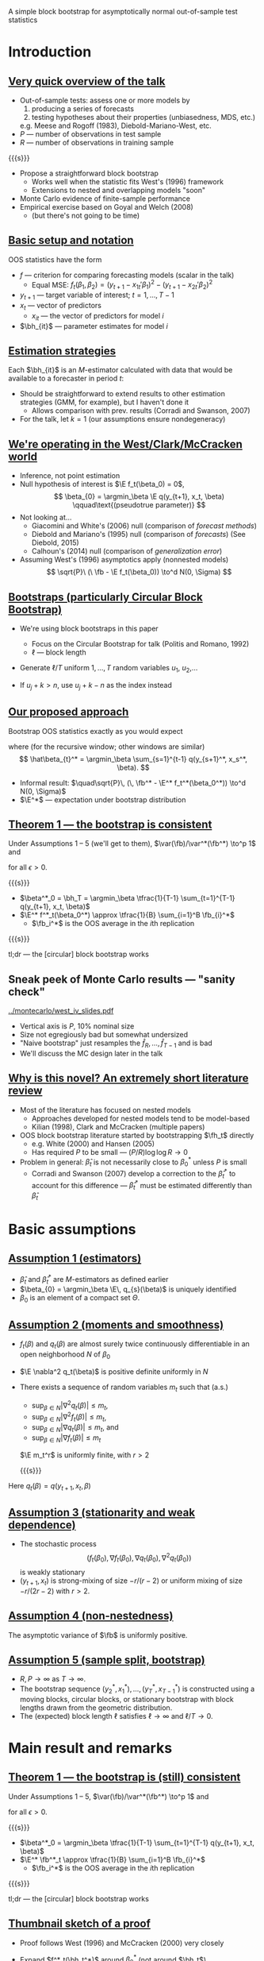 A simple block bootstrap for asymptotically normal out-of-sample test statistics
#+Date: May 8, 2015
#+Author: Gray Calhoun \newline Iowa State University \newline (http://gray.clhn.org)

* Introduction
** _Very quick overview of the talk_
   + Out-of-sample tests: assess one or more models by
     1) producing a series of forecasts
     2) testing hypotheses about their properties (unbiasedness, MDS, etc.)
     e.g. Meese and Rogoff (1983), Diebold-Mariano-West, etc.
   + $P$ --- number of observations in test sample
   + $R$ --- number of observations in training sample

   {{{s}}}

   + Propose a straightforward block bootstrap
     - Works well when the statistic fits West's (1996) framework
     - Extensions to nested and overlapping models "soon"
   + Monte Carlo evidence of finite-sample performance
   + Empirical exercise based on Goyal and Welch (2008)
     + (but there's not going to be time)
** _Basic setup and notation_
   OOS statistics have the form
   \begin{align*}
   \fb &= \oavg{t} f(y_{t+1}, x_t, \bh_{1t},\dots,\bh_{kt}) \\
       &\equiv \oavg{t} f_t(\bh_{1t},\dots,\bh_{kt}),
   \end{align*}

   + $f$ --- criterion for comparing forecasting models (scalar in the talk)
     + Equal MSE: $f_t(\beta_1,\beta_2) = (y_{t+1} - x_{1t}'\beta_1)^2 - (y_{t+1} - x_{2t}'\beta_2)^2$
   + $y_{t+1}$ --- target variable of interest; $t = 1,\dots,T-1$
   + $x_t$ --- vector of predictors
     + $x_{it}$ --- the vector of predictors for model $i$
   + $\bh_{it}$ --- parameter estimates for model $i$
** _Estimation strategies_
   Each $\bh_{it}$ is an $M$-estimator calculated with data that would
   be available to a forecaster in period $t$:

   \begin{equation*}
   \hat\beta_{it} = \begin{cases}
   \argmin_\beta \sum_{s=1}^{t-1} q_i(y_{s+1}, x_s, \beta) & \text{recursive window} \\ \\
   \argmin_\beta \sum_{s=t-R+1}^{t-1} q_i(y_{s+1}, x_s, \beta) & \text{(\emph{rolling window})} \\ \\
   \argmin_\beta \sum_{s=1}^{R-1} q_i(y_{s+1}, x_s, \beta) & \text{(\emph{fixed window})},
   \end{cases}
   \end{equation*}

   + Should be straightforward to extend results to other estimation
     strategies (GMM, for example), but I haven't done it
     + Allows comparison with prev. results (Corradi and Swanson, 2007)
   + For the talk, let $k = 1$ (our assumptions ensure nondegeneracy)
** _We're operating in the West/Clark/McCracken world_
   + Inference, not point estimation
   + Null hypothesis of interest is $\E f_t(\beta_0) = 0$,
     \[
       \beta_{0} = \argmin_\beta \E q(y_{t+1}, x_t, \beta) \qquad\text{(pseudotrue parameter)}
     \]
   + Not looking at...
     + Giacomini and White's (2006) null (comparison of /forecast methods/)
     + Diebold and Mariano's (1995) null (comparison of /forecasts/) \newline (See Diebold, 2015)
     + Calhoun's (2014) null (comparison of /generalization error/)
   + Assuming West's (1996) asymptotics apply (nonnested models)
     \[
       \sqrt{P}\ (\ \fb - \E f_t(\beta_0)) \to^d N(0, \Sigma)
     \]
** _Bootstraps (particularly Circular Block Bootstrap)_
   + We're using block bootstraps in this paper
     + Focus on the Circular Bootstrap for talk (Politis and Romano, 1992)
     + $\ell$ --- block length
   + Generate $\ell / T$ uniform $1,\dots,T$ random variables $u_1$, $u_2$,\dots
     \begin{align*}
       (y^*_1, x^*_1) &= (y_{u_1}, x_{u_1}) \\
       (y^*_2, x^*_2) &= (y_{u_1+1}, x_{u_1+1}) \\
       &\vdots \\
       (y^*_\ell, x^*_\ell) &= (y_{u_1+\ell-1}, x_{u_1+\ell-1}) \\
       (y^*_{\ell+1}, x^*_{\ell+1}) &= (y_{u_2}, x_{u_2}) \\
       &\vdots
     \end{align*}
   + If $u_j + k > n$, use $u_j + k - n$ as the index instead
** _Our proposed approach_
   Bootstrap OOS statistics exactly as you would expect
   \begin{align*}
   \fb^* &= \oavg{t} f(y_{t+1}^*, x_t^*, \bh_{t}^*) \\
         &\equiv \oavg{t} f_t^*(\bh_{t}^*),
   \end{align*}
   where (for the recursive window; other windows are similar)
   \[
      \hat\beta_{t}^* =
      \argmin_\beta \sum_{s=1}^{t-1} q(y_{s+1}^*, x_s^*, \beta).
   \]
   + Informal result:
     $\quad\sqrt{P}\, (\, \fb^* - \E^* f_t^*(\beta_0^*)) \to^d N(0, \Sigma)$
   + $\E^*$ --- expectation under bootstrap distribution
** _Theorem 1 --- the bootstrap is consistent_
  Under Assumptions 1 -- 5 (we'll get to them),
  $\var(\fb)/\var^*(\fb^*) \to^p 1$
  and
  \begin{multline*}
    \pr\big[\sup_x \big\lvert \pr^*[\sqrt{P}\ (\ \fb^* - \E^* f_t^*(\beta_0^*)) \leq x] \\ -
    \pr[\sqrt{P}\ (\ \bar{f} - \E f_t(\beta_0)) \leq x] \big\rvert > \epsilon\big] \to 0
  \end{multline*}
  for all $\epsilon > 0$.

  {{{s}}}

  + $\beta^*_0 = \bh_T = \argmin_\beta \tfrac{1}{T-1} \sum_{t=1}^{T-1} q(y_{t+1}, x_t, \beta)$
  + $\E^* f^*_t(\beta_0^*) \approx \tfrac{1}{B} \sum_{i=1}^B \fb_{i}^*$
    + $\fb_i^*$ is the OOS average in the \(i\)th replication

  {{{s}}}

  tl;dr --- the [circular] block bootstrap works

** Sneak peek of Monte Carlo results --- "sanity check"

   [[../montecarlo/west_iv_slides.pdf]]

   + Vertical axis is $P$, 10% nominal size
   + Size not egregiously bad but somewhat undersized
   + "Naive bootstrap" just resamples the $\hat f_R,\dots,\hat f_{T-1}$ and is bad
   + We'll discuss the MC design later in the talk
** _Why is this novel? An extremely short literature review_
   + Most of the literature has focused on nested models
     + Approaches developed for nested models tend to be model-based
     + Kilian (1998), Clark and McCracken (multiple papers)
   + OOS block bootstrap literature started by bootstrapping $\fh_t$ directly
     + e.g. White (2000) and Hansen (2005)
     + Has required $P$ to be small --- $(P/R) \log \log R \to 0$
   + Problem in general: $\hat\beta_t$ is not necessarily close to $\beta_0^*$ unless $P$ is small
     + Corradi and Swanson (2007) develop a correction to the
       $\hat\beta_t^*$ to account for this difference ---
       $\hat\beta_t^*$ must be estimated differently than $\hat\beta_t$
* Basic assumptions
** _Assumption 1 (estimators)_
   + $\hat \beta_{t}$ and $\hat \beta_{t}^*$ are $M$-estimators as defined earlier
   + $\beta_{0} = \argmin_\beta \E\, q_{s}(\beta)$ is uniquely identified
   + $\beta_{0}$ is an element of a compact set $\Theta$.
** _Assumption 2 (moments and smoothness)_
   + $f_t(\beta)$ and $q_{t}(\beta)$ are almost surely twice
     continuously differentiable in an open neighborhood $N$ of
     $\beta_0$
   + $\E \nabla^2 q_t(\beta)$ is positive definite uniformly in $N$
   + There exists a sequence of random variables $m_t$ such that (a.s.)
     + $\sup_{\beta \in N} |\nabla^2 q_{t}(\beta)| \leq m_t$,
     + $\sup_{\beta \in N} |\nabla^2 f_t(\beta)| \leq m_t$,
     + $\sup_{\beta \in N} |\nabla q_{t}(\beta)| \leq m_t$, and
     + $\sup_{\beta \in N} |\nabla f_t(\beta)| \leq m_t$
     $\E m_t^r$ is uniformly finite, with $r > 2$

     {{{s}}}

   Here $q_t(\beta) = q(y_{t+1}, x_t, \beta)$

** _Assumption 3 (stationarity and weak dependence)_
   + The stochastic process
     \[
       (f_t(\beta_0), \nabla f_t(\beta_0), \nabla q_{t}(\beta_0), \nabla^2 q_t(\beta_0))
     \]
     is weakly stationary
   + $(y_{t+1}, x_t)$ is strong-mixing of size $-r/(r-2)$ or uniform
     mixing of size $-r/(2r-2)$ with $r>2$.
** _Assumption 4 (non-nestedness)_
   The asymptotic variance of $\fb$ is uniformly positive.
** _Assumption 5 (sample split, bootstrap)_
   + $R, P \to \infty$ as $T \to \infty$.
   + The bootstrap sequence $(y_2^*, x_1^*),\dots,(y_T^*, x_{T-1}^*)$
     is constructed using a moving blocks, circular blocks, or
     stationary bootstrap with block lengths drawn from the geometric
     distribution.
   + The (expected) block length $\ell$ satisfies $\ell \to \infty$
     and $\ell/T \to 0$.
* Main result and remarks
** _Theorem 1 --- the bootstrap is (still) consistent_
  Under Assumptions 1 -- 5,
  $\var(\fb)/\var^*(\fb^*) \to^p 1$
  and
  \begin{multline*}
    \pr\big[\sup_x \big\lvert \pr^*[\sqrt{P}\ (\ \fb^* - \E^* f_t^*(\beta_0^*)) \leq x] \\ -
    \pr[\sqrt{P}\ (\ \bar{f} - \E f_t(\beta_0)) \leq x] \big\rvert > \epsilon\big] \to 0
  \end{multline*}
  for all $\epsilon > 0$.

  {{{s}}}

  + $\beta^*_0 = \argmin_\beta \tfrac{1}{T-1} \sum_{t=1}^{T-1} q(y_{t+1}, x_t, \beta)$
  + $\E^* \fb^*_t \approx \tfrac{1}{B} \sum_{i=1}^B \fb_{i}^*$
    + $\fb_i^*$ is the OOS average in the \(i\)th replication

  {{{s}}}

  tl;dr --- the [circular] block bootstrap works
** _Thumbnail sketch of a proof_
   + Proof follows West (1996) and McCracken (2000) very
     closely
   + Expand $f^*_t(\bh_t^*)$ around $\beta_0^*$ (not around $\bh_t$)
     \begin{align*}
       \sqrt{P}\ (\ \fb^* - \E^* f_t^*(\beta_0^*))
       &= \oclt{t} (\, f_t^*(\beta_0^*) - \E^* f_t^*(\beta_0^*)) \\ &\quad + \oclt{t} \nabla f_t^*(\beta_0^*) \cdot (\bh_t^* - \btrue^*) + o_{p^*}(1)
     \end{align*}
   + Both summations obey CLTs and have mean zero (under bootstrap-induced distribution)
   + Converges to the same limiting distribution as the original OOS average
** COMMENT _Theorem 2_
   If
   + Assumptions 1 -- 5 hold
   + $f_t - \E f_t(\beta_0)$ is an MDS
   + i.i.d. bootstrap is used instead of block bootstrap.

   {{{s}}}

   Then, for all $\epsilon > 0$,
   \[
     \var(\fb)/\var^*(\fb^*) \to^p 1
   \]
   and
   \begin{multline*}
   \pr\big[\sup_x \big\lvert \pr^*[\sqrt{P}\, (\,\fb^* - \E^* f_t^*(\beta_0^*)) \leq x] \\ -
   \pr[\sqrt{P}\,(\, \bar{f} - \E f_t) \leq x] \big\rvert > \epsilon\big] \to 0
   \end{multline*}
* Monte Carlo exercise
** _Basic MC setup_
   + Very simple (and preliminary, more realistic sims needed...)
   + Originally proposed by West (1996)
     + example where correct SE matter
     \begin{align*}
     y_t &=  w_{1t} + w_{2t} + v_t \\
     w_{it} &= z_{it} + v_t \\
     (v_t, z_{1t}, z_{2t}) &\sim \text{i.i.d.}\ N(0, I_3).
     \end{align*}
   + forecasting models are $y_t = \alpha_i + \beta_i
     w_{it} + u_{it}$
   + Coefficients estimated with IV using $z_{it}$ as instrument
     + so performance is a proxy for other aspects of the model
     + *Not* an $M$-estimator, so we can't use CS approach
** _Basic MC setup_
   Comparison is OOS MSE
   \[
   \fb = \tfrac{1}{P} \sum_{t=R+1}^T \big((y_t - \hat\alpha_{1t} - \hat\beta_{1t} w_{1t})^2 - (y_t - \hat\alpha_{2t} - \hat\beta_{2t} w_{2t})^2\big)
   \]
   Use bootstrap to generate critical values for two-sided test at 10%
   + Our bootstrap
   + /Naive/ bootstrap of $f_{R+1}(\bh_{R+1}),\dots, f_T(\bh_{T})$

   {{{s}}}

   + 2000 simulations, 499 bootstrap reps, $T =$ 300 or 500
   + Simulations in Julia 0.3.6
     + I'll evangelize to anyone interested later...
   + Graphs in R
** Monte Carlo results again

   [[../montecarlo/west_iv_slides.pdf]]

   + Vertical axis is $P$, 10% nominal size
   + Size not egregiously bad but somewhat undersized
   + "Naive bootstrap" is very bad
   + Power, etc. still needs to be done
** Monte Carlo results as a table
#+BEGIN_LaTeX
\begin{tabular}{rrrr}
  \toprule T & P & naive size (\%) & our size (\%) \\
  \midrule $300$ & $\enskip50$ & $24.1$ & $7.5$ \\
   & $100$ & $34.6$ & $7.2$ \\
   & $200$ & $51.2$ & $7.3$ \\
   & $250$ & $55.3$ & $7.1$ \\ \\
  $500$ & $\enskip50$ & $19.7$ & $8.8$ \\
   & $150$ & $32.6$ & $7.8$ \\
   & $350$ & $50.1$ & $7.9$ \\
   & $450$ & $58.5$ & $8.2$ \\
   \bottomrule \end{tabular}
#+END_LaTeX

   {{{s}}}

   + Size not egregiously bad but somewhat undersized
   + "Naive bootstrap" is very bad
   + Power, etc. still needs to be done
* Empirical example
** _Goyal and Welch (2008) empirical study_
   * Goyal and Welch (2008) look out out-of-sample excess return
     predictability
     * excess returns measured as the difference between the yearly
       log return of the S\&P 500 index and the T-bill interest rate
   * They find that none of the variables thought to predict excess
     returns based on in-sample evidence successfully predict
     out-of-sample
   * Benchmark model is the excess return's sample mean
   * Alternative models are of the form
     \begin{equation*}
       \mathit{excess~return}_{t+1} = \alpha_{0} + \alpha_{1}\
       \mathit{predictor}_{t} + \ep_{t+1},
     \end{equation*}
** _List of predictors_
*** Predictors 							      :BMCOL:
   :PROPERTIES:
   :BEAMER_col: 0.45
   :END:
   * long term rate
   * book to market
   * dividend yield
   * dividend price ratio
   * net equity
   * dividend payout ratio
   * treasury bill
   * stock variance
   * default return spread
   * default yield spread
   * inflation rate
   * term spread
   * earnings price ratio
   * long term yield
*** Other notes on forecasts 					      :BMCOL:
   :PROPERTIES:
   :BEAMER_col: 0.45
   :END:
   * Use annual data beginning in 1927 and ending in 2009
** _OOS test statistic_
   + Use the test statistic proposed by Calhoun (2015)
   + Estimate $\alpha_0$ and $\alpha_1$ for each predictor using OLS
     with a 10-year rolling window
     + Produces forecasts $\hat y_{it}$
   + Benchmark is the sample mean calculated with \emph{recursive window}
     + Call these forecasts $\hat y_{0t}$
   + The OOS statistic is a Clark-West type adjusted squared-error
     \begin{equation*}
       \fb_i = \tfrac{1}{P} \osum{t}
         \big[(y_{t+1} - \hat y_{0,t+1})^2 - (y_{t+1} - \hat y_{i,t+1})^2 + (\hat y_{0,t+1} - \hat y_{i,t+1})^2 \big]
     \end{equation*}
   + This statistic is asymptotically normal under null that
     $y_{t+1} - \E y_{t+1}$ is MDS (see Calhoun, 2015)
** _Accounting for multiple models_
   + Plan to conduct 14 one-sided tests
   + We use the bootstrap to implement an BRC-type test (White, 2000)
   + Studentized statistics (using Calhoun's variance formula)
   + Remove variables with statistics less than SPA threshold (about
     --1.7, none of the variables) --- Hansen (2005)
   + Use the bootstrap to estimate the distribution of
     \[
     \max_i \sqrt{P}\ \frac{\fb_i - \E f_{it}(\beta_0)}{\hat\sigma_i}
     \]
     + Use the 0.9 quantile of this distribution as our 10% critical value
   + Two bootstraps:
     + ``BRC'' bootstrap: bootstrap $\hat f_t$ directly
     + Approach proposed in this paper
     + Both with block length of 1 (MDS null)
** Excess return predictability results
#+BEGIN_LaTeX
\begin{tabular}{lcccc}
  \toprule Predictor  & value & v. naive & ``BRC'' & ours \\
  \midrule long term rate & $\enskip1.56$ & sig. & sig. &  \\
  book to market & $\enskip1.41$ & sig. & sig. &  \\
  dividend yield & $\enskip1.27$ &  & sig. &  \\
  dividend price ratio & $\enskip0.95$ &  &  &  \\
  net equity & $\enskip0.70$ &  &  &  \\
  \vdots \\
  earnings price ratio & $\!\!-0.56$ &  &  &  \\
  long term yield & $\!\!-0.74$ &  &  &  \\
   \bottomrule \end{tabular}
#+END_LaTeX

   {{{s}}}

   + "v. naive" --- compare to single-model critical value (1.28)
   + "BRC" --- bootstrap observed OOS values (1.27)
   + "ours" --- full MDS bootstrap proposed in this paper (2.67)
   + Goyal and Welch remain un-overturned
* Conclusion
** _Summary_
   + Read the paper, it's not so bad
   + Block bootstraps work as expected for OOS statistics
     + Potentially useful approach when the variance is awkward
     + Bootstrapping the OOS forecast errors directly
       can do quite poorly
   + Simulations based on West's (1996) MC design support our theory
     + (this isn't a simulation that I tailored to support my statistic)
   + Empirical exercise showing how to use it for BRC-type tests

   {{{s}}}

   _Logical next steps_

   {{{s}}}

   + Bootstrapping real time data (joint project with Todd Clark and
     Mike McCracken)
   + Extend results to nested and overlapping models
   + More comprehensive simulations for this paper!
* COMMENT slide setup
#+BEAMER_FRAME_LEVEL: 2
#+OPTIONS: toc:nil
#+LaTeX_CLASS: beamer
#+LaTeX_CLASS_OPTIONS: [presentation,fleqn,t,serif]
#+STARTUP: beamer
#+LaTeX_HEADER: \input{preamble}
#+MACRO: s \vspace{\baselineskip}
#+BEAMER_HEADER_EXTRA: \defbeamertemplate*{sec page}{default}[1][]
#+BEAMER_HEADER_EXTRA: {
#+BEAMER_HEADER_EXTRA:   \centering
#+BEAMER_HEADER_EXTRA:     \begin{beamercolorbox}[sep=8pt,center,#1]{sec title}
#+BEAMER_HEADER_EXTRA:       \usebeamerfont{sec title}\Huge\insertsection\par
#+BEAMER_HEADER_EXTRA:     \end{beamercolorbox}
#+BEAMER_HEADER_EXTRA: }
#+BEAMER_HEADER_EXTRA: \newcommand*{\secpage}{\usebeamertemplate*{sec page}}
#+BEAMER_HEADER_EXTRA: \AtBeginSection{\begin{frame}[c] \secpage \end{frame}}

